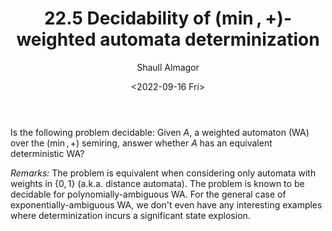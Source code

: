 #+TITLE: 22.5 Decidability of $(\min,+)$-weighted automata determinization
#+AUTHOR: Shaull Almagor
#+EMAIL: shaull@cs.technion.ac.il
#+DATE: <2022-09-16 Fri>
#+LAYOUT: post
#+TAGS: weighted automata

Is the following problem decidable: Given $A$, a weighted automaton (WA) over
the $(\min,+)$ semiring, answer whether $A$ has an equivalent deterministic WA?

/Remarks:/ The problem is equivalent when considering only automata with
weights in $\{0,1\}$ (a.k.a. distance automata).  The problem is known to be
decidable for polynomially-ambiguous WA.  For the general case of
exponentially-ambiguous WA, we don't even have any interesting examples where
determinization incurs a significant state explosion.
